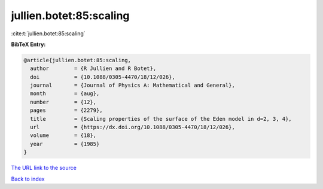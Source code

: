jullien.botet:85:scaling
========================

:cite:t:`jullien.botet:85:scaling`

**BibTeX Entry:**

.. code-block:: bibtex

   @article{jullien.botet:85:scaling,
     author        = {R Jullien and R Botet},
     doi           = {10.1088/0305-4470/18/12/026},
     journal       = {Journal of Physics A: Mathematical and General},
     month         = {aug},
     number        = {12},
     pages         = {2279},
     title         = {Scaling properties of the surface of the Eden model in d=2, 3, 4},
     url           = {https://dx.doi.org/10.1088/0305-4470/18/12/026},
     volume        = {18},
     year          = {1985}
   }
`The URL link to the source <https://dx.doi.org/10.1088/0305-4470/18/12/026>`_


`Back to index <../By-Cite-Keys.html>`_
